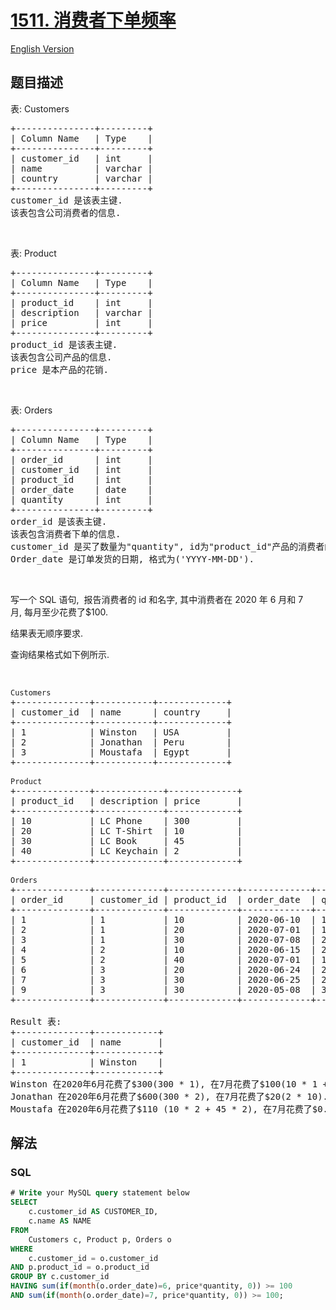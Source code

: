 * [[https://leetcode-cn.com/problems/customer-order-frequency][1511.
消费者下单频率]]
  :PROPERTIES:
  :CUSTOM_ID: 消费者下单频率
  :END:
[[./solution/1500-1599/1511.Customer Order Frequency/README_EN.org][English
Version]]

** 题目描述
   :PROPERTIES:
   :CUSTOM_ID: 题目描述
   :END:

#+begin_html
  <!-- 这里写题目描述 -->
#+end_html

#+begin_html
  <p>
#+end_html

表: Customers

#+begin_html
  </p>
#+end_html

#+begin_html
  <pre>+---------------+---------+
  | Column Name   | Type    |
  +---------------+---------+
  | customer_id   | int     |
  | name          | varchar |
  | country       | varchar |
  +---------------+---------+
  customer_id 是该表主键.
  该表包含公司消费者的信息.
  </pre>
#+end_html

#+begin_html
  <p>
#+end_html

 

#+begin_html
  </p>
#+end_html

#+begin_html
  <p>
#+end_html

表: Product

#+begin_html
  </p>
#+end_html

#+begin_html
  <pre>+---------------+---------+
  | Column Name   | Type    |
  +---------------+---------+
  | product_id    | int     |
  | description   | varchar |
  | price         | int     |
  +---------------+---------+
  product_id 是该表主键.
  该表包含公司产品的信息.
  price 是本产品的花销.</pre>
#+end_html

#+begin_html
  <p>
#+end_html

 

#+begin_html
  </p>
#+end_html

#+begin_html
  <p>
#+end_html

表: Orders

#+begin_html
  </p>
#+end_html

#+begin_html
  <pre>+---------------+---------+
  | Column Name   | Type    |
  +---------------+---------+
  | order_id      | int     |
  | customer_id   | int     |
  | product_id    | int     |
  | order_date    | date    |
  | quantity      | int     |
  +---------------+---------+
  order_id 是该表主键.
  该表包含消费者下单的信息.
  customer_id 是买了数量为&quot;quantity&quot;, id为&quot;product_id&quot;产品的消费者的 id.
  Order_date 是订单发货的日期, 格式为(&#39;YYYY-MM-DD&#39;).</pre>
#+end_html

#+begin_html
  <p>
#+end_html

 

#+begin_html
  </p>
#+end_html

#+begin_html
  <p>
#+end_html

写一个 SQL 语句,  报告消费者的 id 和名字, 其中消费者在 2020 年 6 月和 7
月, 每月至少花费了$100.

#+begin_html
  </p>
#+end_html

#+begin_html
  <p>
#+end_html

结果表无顺序要求.

#+begin_html
  </p>
#+end_html

#+begin_html
  <p>
#+end_html

查询结果格式如下例所示.

#+begin_html
  </p>
#+end_html

#+begin_html
  <p>
#+end_html

 

#+begin_html
  </p>
#+end_html

#+begin_html
  <pre><code>Customers</code>
  +--------------+-----------+-------------+
  | customer_id  | name &nbsp;    | country &nbsp; &nbsp; |
  +--------------+-----------+-------------+
  | 1    &nbsp;       | Winston  &nbsp;| USA        &nbsp;|
  | 2          &nbsp; | Jonathan  | Peru       &nbsp;|
  | 3          &nbsp; | Moustafa &nbsp;| Egypt      &nbsp;|
  +--------------+-----------+-------------+

  <code>Product</code>
  +--------------+-------------+-------------+
  | product_id   | description | price   &nbsp; &nbsp; |
  +--------------+-------------+-------------+
  | 10   &nbsp;       | LC Phone &nbsp;  | 300        &nbsp;|
  | 20         &nbsp; | LC T-Shirt  | 10         &nbsp;|
  | 30         &nbsp; | LC Book    &nbsp;| 45         &nbsp;|
  | 40           | LC Keychain&nbsp;| 2         &nbsp; |
  +--------------+-------------+-------------+

  <code>Orders</code>
  +--------------+-------------+-------------+-------------+-----------+
  | order_id     | customer_id | product_id  | order_date  | quantity  |
  +--------------+-------------+-------------+-------------+-----------+
  | 1    &nbsp;       | 1        &nbsp;  | 10         &nbsp;| 2020-06-10  | 1         |
  | 2          &nbsp; | 1           | 20         &nbsp;| 2020-07-01  | 1         |
  | 3          &nbsp; | 1           | 30         &nbsp;| 2020-07-08  | 2         |
  | 4    &nbsp;       | 2        &nbsp;  | 10         &nbsp;| 2020-06-15  | 2         |
  | 5          &nbsp; | 2           | 40         &nbsp;| 2020-07-01  | 10        |
  | 6          &nbsp; | 3           | 20         &nbsp;| 2020-06-24  | 2         |
  | 7    &nbsp;       | 3        &nbsp;  | 30         &nbsp;| 2020-06-25  | 2         |
  | 9          &nbsp; | 3           | 30         &nbsp;| 2020-05-08  | 3         |
  +--------------+-------------+-------------+-------------+-----------+

  Result 表:
  +--------------+------------+
  | customer_id  | name       |  
  +--------------+------------+
  | 1            | Winston    |
  +--------------+------------+ 
  Winston 在2020年6月花费了$300(300 * 1), 在7月花费了$100(10 * 1 + 45 * 2).
  Jonathan 在2020年6月花费了$600(300 * 2), 在7月花费了$20(2 * 10).
  Moustafa 在2020年6月花费了$110 (10 * 2 + 45 * 2), 在7月花费了$0.
  </pre>
#+end_html

** 解法
   :PROPERTIES:
   :CUSTOM_ID: 解法
   :END:

#+begin_html
  <!-- 这里可写通用的实现逻辑 -->
#+end_html

#+begin_html
  <!-- tabs:start -->
#+end_html

*** *SQL*
    :PROPERTIES:
    :CUSTOM_ID: sql
    :END:
#+begin_src sql
  # Write your MySQL query statement below
  SELECT
      c.customer_id AS CUSTOMER_ID,
      c.name AS NAME
  FROM
      Customers c, Product p, Orders o
  WHERE
      c.customer_id = o.customer_id
  AND p.product_id = o.product_id
  GROUP BY c.customer_id
  HAVING sum(if(month(o.order_date)=6, price*quantity, 0)) >= 100
  AND sum(if(month(o.order_date)=7, price*quantity, 0)) >= 100;
#+end_src

#+begin_html
  <!-- tabs:end -->
#+end_html
